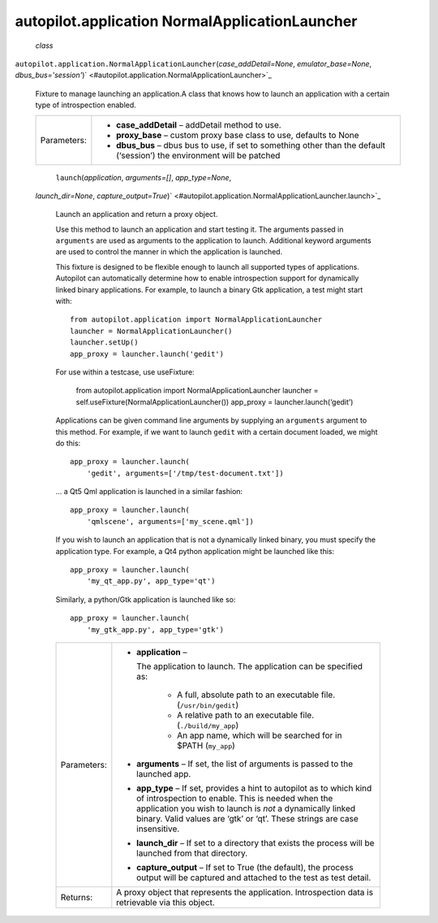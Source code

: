 .. _sdk_autopilot_application_normalapplicationlauncher:
autopilot.application NormalApplicationLauncher
===============================================

 *class*
``autopilot.application.``\ ``NormalApplicationLauncher``\ (*case\_addDetail=None*,
*emulator\_base=None*,
*dbus\_bus='session'*)\ ` <#autopilot.application.NormalApplicationLauncher>`_ 
    Fixture to manage launching an application.A class that knows how to
    launch an application with a certain type of introspection enabled.

    +---------------+------------------------------------------------------------------------------------------------------------------------------+
    | Parameters:   | -  **case\_addDetail** – addDetail method to use.                                                                            |
    |               | -  **proxy\_base** – custom proxy base class to use, defaults to None                                                        |
    |               | -  **dbus\_bus** – dbus bus to use, if set to something other than the default (‘session’) the environment will be patched   |
    +---------------+------------------------------------------------------------------------------------------------------------------------------+

     ``launch``\ (*application*, *arguments=[]*, *app\_type=None*,
    *launch\_dir=None*,
    *capture\_output=True*)\ ` <#autopilot.application.NormalApplicationLauncher.launch>`_ 
        Launch an application and return a proxy object.

        Use this method to launch an application and start testing it.
        The arguments passed in ``arguments`` are used as arguments to
        the application to launch. Additional keyword arguments are used
        to control the manner in which the application is launched.

        This fixture is designed to be flexible enough to launch all
        supported types of applications. Autopilot can automatically
        determine how to enable introspection support for dynamically
        linked binary applications. For example, to launch a binary Gtk
        application, a test might start with:

        .. raw:: html

           <div class="highlight-python">

        .. raw:: html

           <div class="highlight">

        ::

            from autopilot.application import NormalApplicationLauncher
            launcher = NormalApplicationLauncher()
            launcher.setUp()
            app_proxy = launcher.launch('gedit')

        .. raw:: html

           </div>

        .. raw:: html

           </div>

        For use within a testcase, use useFixture:

            .. raw:: html

               <div>

            from autopilot.application import NormalApplicationLauncher
            launcher = self.useFixture(NormalApplicationLauncher())
            app\_proxy = launcher.launch(‘gedit’)

            .. raw:: html

               </div>

        Applications can be given command line arguments by supplying an
        ``arguments`` argument to this method. For example, if we want
        to launch ``gedit`` with a certain document loaded, we might do
        this:

        .. raw:: html

           <div class="highlight-python">

        .. raw:: html

           <div class="highlight">

        ::

            app_proxy = launcher.launch(
                'gedit', arguments=['/tmp/test-document.txt'])

        .. raw:: html

           </div>

        .. raw:: html

           </div>

        ... a Qt5 Qml application is launched in a similar fashion:

        .. raw:: html

           <div class="highlight-python">

        .. raw:: html

           <div class="highlight">

        ::

            app_proxy = launcher.launch(
                'qmlscene', arguments=['my_scene.qml'])

        .. raw:: html

           </div>

        .. raw:: html

           </div>

        If you wish to launch an application that is not a dynamically
        linked binary, you must specify the application type. For
        example, a Qt4 python application might be launched like this:

        .. raw:: html

           <div class="highlight-python">

        .. raw:: html

           <div class="highlight">

        ::

            app_proxy = launcher.launch(
                'my_qt_app.py', app_type='qt')

        .. raw:: html

           </div>

        .. raw:: html

           </div>

        Similarly, a python/Gtk application is launched like so:

        .. raw:: html

           <div class="highlight-python">

        .. raw:: html

           <div class="highlight">

        ::

            app_proxy = launcher.launch(
                'my_gtk_app.py', app_type='gtk')

        .. raw:: html

           </div>

        .. raw:: html

           </div>

        +---------------+-------------------------------------------------------------------------------------------------------------------------------------------------------------------------------------------------------------------------------------------------------------------------+
        | Parameters:   | -  **application** –                                                                                                                                                                                                                                                    |
        |               |                                                                                                                                                                                                                                                                         |
        |               |    The application to launch. The application can be specified as:                                                                                                                                                                                                      |
        |               |                                                                                                                                                                                                                                                                         |
        |               |        .. raw:: html                                                                                                                                                                                                                                                    |
        |               |                                                                                                                                                                                                                                                                         |
        |               |           <div>                                                                                                                                                                                                                                                         |
        |               |                                                                                                                                                                                                                                                                         |
        |               |        -  A full, absolute path to an executable file. (``/usr/bin/gedit``)                                                                                                                                                                                             |
        |               |        -  A relative path to an executable file. (``./build/my_app``)                                                                                                                                                                                                   |
        |               |        -  An app name, which will be searched for in $PATH (``my_app``)                                                                                                                                                                                                 |
        |               |                                                                                                                                                                                                                                                                         |
        |               |        .. raw:: html                                                                                                                                                                                                                                                    |
        |               |                                                                                                                                                                                                                                                                         |
        |               |           </div>                                                                                                                                                                                                                                                        |
        |               |                                                                                                                                                                                                                                                                         |
        |               | -  **arguments** – If set, the list of arguments is passed to the launched app.                                                                                                                                                                                         |
        |               | -  **app\_type** – If set, provides a hint to autopilot as to which kind of introspection to enable. This is needed when the application you wish to launch is *not* a dynamically linked binary. Valid values are ‘gtk’ or ‘qt’. These strings are case insensitive.   |
        |               | -  **launch\_dir** – If set to a directory that exists the process will be launched from that directory.                                                                                                                                                                |
        |               | -  **capture\_output** – If set to True (the default), the process output will be captured and attached to the test as test detail.                                                                                                                                     |
        +---------------+-------------------------------------------------------------------------------------------------------------------------------------------------------------------------------------------------------------------------------------------------------------------------+
        | Returns:      | A proxy object that represents the application. Introspection data is retrievable via this object.                                                                                                                                                                      |
        +---------------+-------------------------------------------------------------------------------------------------------------------------------------------------------------------------------------------------------------------------------------------------------------------------+
